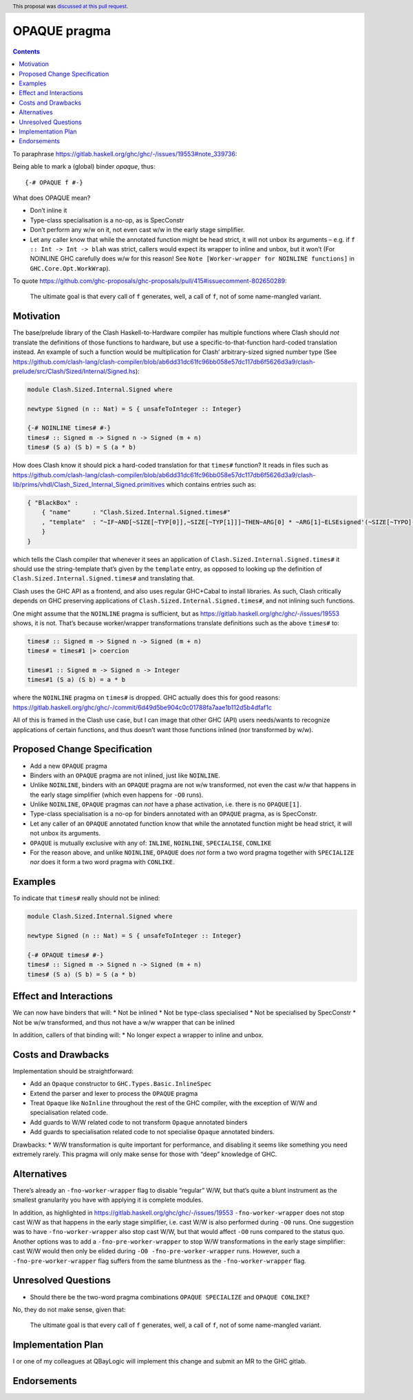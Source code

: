 OPAQUE pragma
=============

.. author:: Christiaan Baaij
.. date-accepted:: 2021-05-17
.. ticket-url::
.. implemented::
.. highlight:: haskell
.. header:: This proposal was `discussed at this pull request <https://github.com/ghc-proposals/ghc-proposals/pull/415>`_.
.. contents::

To paraphrase
https://gitlab.haskell.org/ghc/ghc/-/issues/19553#note_339736:

Being able to mark a (global) binder *opaque*, thus:

::

   {-# OPAQUE f #-}

What does OPAQUE mean?

-  Don’t inline it
-  Type-class specialisation is a no-op, as is SpecConstr
-  Don’t perform any w/w on it, not even cast w/w in the early stage
   simplifier.
-  Let any caller know that while the annotated function might be head
   strict, it will not unbox its arguments – e.g. if
   ``f :: Int -> Int -> blah`` was strict, callers would expect its
   wrapper to inline and unbox, but it won’t (For NOINLINE GHC carefully
   does w/w for this reason! See
   ``Note [Worker-wrapper for NOINLINE functions]`` in
   ``GHC.Core.Opt.WorkWrap``).

To quote
https://github.com/ghc-proposals/ghc-proposals/pull/415#issuecomment-802650289:

   The ultimate goal is that every call of ``f`` generates, well, a call
   of ``f``, not of some name-mangled variant.

Motivation
----------

The base/prelude library of the Clash Haskell-to-Hardware compiler has
multiple functions where Clash should *not* translate the definitions of
those functions to hardware, but use a specific-to-that-function
hard-coded translation instead. An example of such a function would be
multiplication for Clash’ arbitrary-sized signed number type (See
https://github.com/clash-lang/clash-compiler/blob/ab6dd31dc61fc96bb058e57dc117db6f5626d3a9/clash-prelude/src/Clash/Sized/Internal/Signed.hs):

.. code:: haskell

   module Clash.Sized.Internal.Signed where

   newtype Signed (n :: Nat) = S { unsafeToInteger :: Integer}

   {-# NOINLINE times# #-}
   times# :: Signed m -> Signed n -> Signed (m + n)
   times# (S a) (S b) = S (a * b)

How does Clash know it should pick a hard-coded translation for that
``times#`` function? It reads in files such as
https://github.com/clash-lang/clash-compiler/blob/ab6dd31dc61fc96bb058e57dc117db6f5626d3a9/clash-lib/prims/vhdl/Clash_Sized_Internal_Signed.primitives
which contains entries such as:

.. code:: json

   { "BlackBox" :
       { "name"      : "Clash.Sized.Internal.Signed.times#"
       , "template"  : "~IF~AND[~SIZE[~TYP[0]],~SIZE[~TYP[1]]]~THEN~ARG[0] * ~ARG[1]~ELSEsigned'(~SIZE[~TYPO]-1 downto 0 => '0')~FI"
       }
   }

which tells the Clash compiler that whenever it sees an application of
``Clash.Sized.Internal.Signed.times#`` it should use the string-template
that’s given by the ``template`` entry, as opposed to looking up the
definition of ``Clash.Sized.Internal.Signed.times#`` and translating
that.

Clash uses the GHC API as a frontend, and also uses regular GHC+Cabal to
install libraries. As such, Clash critically depends on GHC preserving
applications of ``Clash.Sized.Internal.Signed.times#``, and not inlining
such functions.

One might assume that the ``NOINLINE`` pragma is sufficient, but as
https://gitlab.haskell.org/ghc/ghc/-/issues/19553 shows, it is not.
That’s because worker/wrapper transformations translate definitions such
as the above ``times#`` to:

.. code:: haskell

   times# :: Signed m -> Signed n -> Signed (m + n)
   times# = times#1 |> coercion

   times#1 :: Signed m -> Signed n -> Integer
   times#1 (S a) (S b) = a * b

where the ``NOINLINE`` pragma on ``times#`` is dropped. GHC actually
does this for good reasons:
https://gitlab.haskell.org/ghc/ghc/-/commit/6d49d5be904c0c01788fa7aae1b112d5b4dfaf1c

All of this is framed in the Clash use case, but I can image that other
GHC (API) users needs/wants to recognize applications of certain
functions, and thus doesn’t want those functions inlined (nor
transformed by w/w).

Proposed Change Specification
-----------------------------

-  Add a new ``OPAQUE`` pragma
-  Binders with an ``OPAQUE`` pragma are not inlined, just like
   ``NOINLINE``.
-  Unlike ``NOINLINE``, binders with an ``OPAQUE`` pragma are not w/w
   transformed, not even the cast w/w that happens in the early stage
   simplifier (which even happens for ``-O0`` runs).
-  Unlike ``NOINLINE``, ``OPAQUE`` pragmas can *not* have a phase
   activation, i.e. there is no ``OPAQUE[1]``.
-  Type-class specialisation is a no-op for binders annotated with an
   ``OPAQUE`` pragma, as is SpecConstr.
-  Let any caller of an ``OPAQUE`` annotated function know that while
   the annotated function might be head strict, it will not unbox its
   arguments.
-  ``OPAQUE`` is mutually exclusive with any of: ``INLINE``,
   ``NOINLINE``, ``SPECIALISE``, ``CONLIKE``
-  For the reason above, and unlike ``NOINLINE``, ``OPAQUE`` does *not*
   form a two word pragma together with ``SPECIALIZE`` *nor* does it
   form a two word pragma with ``CONLIKE``.

Examples
--------

To indicate that ``times#`` really should not be inlined:

.. code:: haskell

   module Clash.Sized.Internal.Signed where

   newtype Signed (n :: Nat) = S { unsafeToInteger :: Integer}

   {-# OPAQUE times# #-}
   times# :: Signed m -> Signed n -> Signed (m + n)
   times# (S a) (S b) = S (a * b)

Effect and Interactions
-----------------------

We can now have binders that will: \* Not be inlined \* Not be
type-class specialised \* Not be specialised by SpecConstr \* Not be w/w
transformed, and thus not have a w/w wrapper that can be inlined

In addition, callers of that binding will: \* No longer expect a wrapper
to inline and unbox.

Costs and Drawbacks
-------------------

Implementation should be straightforward: 

- Add an ``Opaque`` constructor to ``GHC.Types.Basic.InlineSpec`` 
- Extend the parser and lexer to process the ``OPAQUE`` pragma 
- Treat ``Opaque`` like ``NoInline`` throughout the rest of the GHC 
  compiler, with the exception of W/W and specialisation related code. 
- Add guards to W/W related code to not transform ``Opaque`` annotated 
  binders 
- Add guards to specialisation related code to not specialise ``Opaque`` 
  annotated binders.

Drawbacks: \* W/W transformation is quite important for performance, and
disabling it seems like something you need extremely rarely. This pragma
will only make sense for those with “deep” knowledge of GHC.

Alternatives
------------

There’s already an ``-fno-worker-wrapper`` flag to disable “regular”
W/W, but that’s quite a blunt instrument as the smallest granularity you
have with applying it is complete modules.

In addition, as highlighted in
https://gitlab.haskell.org/ghc/ghc/-/issues/19553
``-fno-worker-wrapper`` does not stop cast W/W as that happens in the
early stage simplifier, i.e. cast W/W is also performed during ``-O0``
runs. One suggestion was to have ``-fno-worker-wrapper`` also stop cast
W/W, but that would affect ``-O0`` runs compared to the status quo.
Another options was to add a ``-fno-pre-worker-wrapper`` to stop W/W
transformations in the early stage simplifier: cast W/W would then only
be elided during ``-O0 -fno-pre-worker-wrapper`` runs. However, such a
``-fno-pre-worker-wrapper`` flag suffers from the same bluntness as the
``-fno-worker-wrapper`` flag.

Unresolved Questions
--------------------
- Should there be the two-word pragma combinations ``OPAQUE SPECIALIZE`` 
  and ``OPAQUE CONLIKE``?

No, they do not make sense, given that:

   The ultimate goal is that every call of ``f`` generates, well, a call
   of ``f``, not of some name-mangled variant.

Implementation Plan
-------------------

I or one of my colleagues at QBayLogic will implement this change and
submit an MR to the GHC gitlab.

Endorsements
------------
